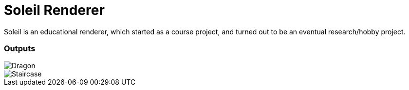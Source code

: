 :imagesdir: assets

# Soleil Renderer

Soleil is an educational renderer, which started as a course project, and turned out to be an eventual research/hobby project.

### Outputs
image::dragon.png[Dragon]
image::staircase.png[Staircase]